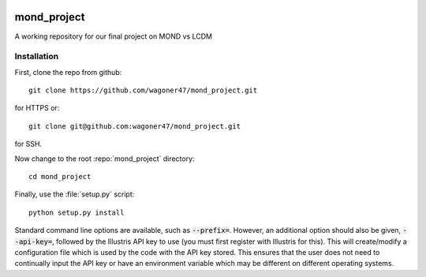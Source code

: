 .. image:: https://travis-ci.org/wagoner47/mond_project.svg?branch=master
    :target: https://travis-ci.org/wagoner47/mond_project

.. image:: https://coveralls.io/repos/github/wagoner47/mond_project/badge.svg?branch=elw
    :target: https://coveralls.io/github/wagoner47/mond_project?branch=elw

.. image:: https://readthedocs.org/projects/mond-project/badge/?version=latest
    :target: http://mond-project.readthedocs.io/en/latest/?badge=latest
    :alt: Documentation Status

************
mond_project
************
A working repository for our final project on MOND vs LCDM

Installation
============

First, clone the repo from github::

        git clone https://github.com/wagoner47/mond_project.git
for HTTPS or::

        git clone git@github.com:wagoner47/mond_project.git
for SSH.

Now change to the root :repo:`mond_project` directory::

        cd mond_project

Finally, use the :file:`setup.py` script::

        python setup.py install
Standard command line options are available, such as :code:`--prefix=`. However, an additional option should also be given, :code:`--api-key=`, followed by the Illustris API key to use (you must first register with Illustris for this). This will create/modify a configuration file which is used by the code with the API key stored. This ensures that the user does not need to continually input the API key or have an environment variable which may be different on different operating systems.